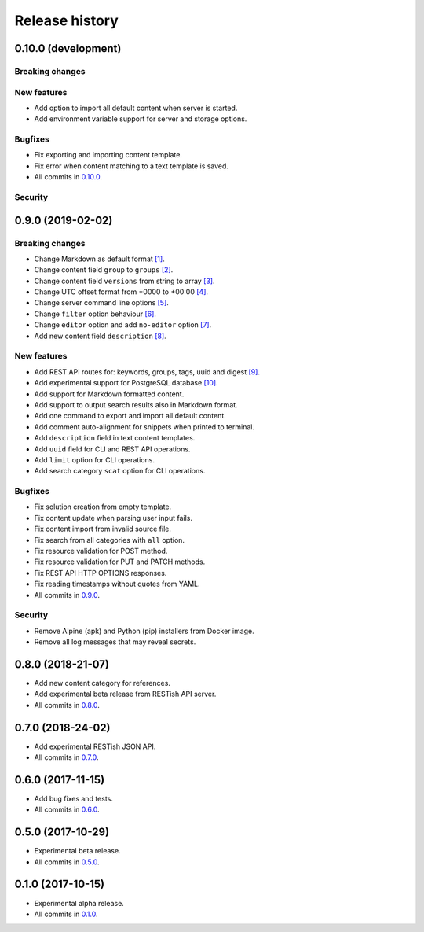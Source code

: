 .. :changelog:

Release history
===============

0.10.0 (development)
--------------------

Breaking changes
~~~~~~~~~~~~~~~~

New features
~~~~~~~~~~~~

* Add option to import all default content when server is started.
* Add environment variable support for server and storage options.

Bugfixes
~~~~~~~~

* Fix exporting and importing content template.
* Fix error when content matching to a text template is saved.
* All commits in `0.10.0`_.

Security
~~~~~~~~

0.9.0 (2019-02-02)
------------------

Breaking changes
~~~~~~~~~~~~~~~~

* Change Markdown as default format `[1]`_.
* Change content field ``group`` to ``groups`` `[2]`_.
* Change content field ``versions`` from string to array `[3]`_.
* Change UTC offset format from +0000 to +00:00 `[4]`_.
* Change server command line options `[5]`_.
* Change ``filter`` option behaviour `[6]`_.
* Change ``editor`` option and add ``no-editor`` option `[7]`_.
* Add new content field ``description`` `[8]`_.

New features
~~~~~~~~~~~~

* Add REST API routes for: keywords, groups, tags, uuid and digest `[9]`_.
* Add experimental support for PostgreSQL database `[10]`_.
* Add support for Markdown formatted content.
* Add support to output search results also in Markdown format.
* Add one command to export and import all default content.
* Add comment auto-alignment for snippets when printed to terminal.
* Add ``description`` field in text content templates.
* Add ``uuid`` field for CLI and REST API operations.
* Add ``limit`` option for CLI operations.
* Add search category ``scat`` option for CLI operations.

Bugfixes
~~~~~~~~

* Fix solution creation from empty template.
* Fix content update when parsing user input fails.
* Fix content import from invalid source file.
* Fix search from all categories with ``all`` option.
* Fix resource validation for POST method.
* Fix resource validation for PUT and PATCH methods.
* Fix REST API HTTP OPTIONS responses.
* Fix reading timestamps without quotes from YAML.
* All commits in `0.9.0`_.

Security
~~~~~~~~

* Remove Alpine (apk) and Python (pip) installers from Docker image.
* Remove all log messages that may reveal secrets.

0.8.0 (2018-21-07)
------------------

* Add new content category for references.
* Add experimental beta release from RESTish API server.
* All commits in `0.8.0`_.

0.7.0 (2018-24-02)
------------------

* Add experimental RESTish JSON API.
* All commits in `0.7.0`_.

0.6.0 (2017-11-15)
------------------

* Add bug fixes and tests.
* All commits in `0.6.0`_.

0.5.0 (2017-10-29)
------------------

* Experimental beta release.
* All commits in `0.5.0`_.

0.1.0 (2017-10-15)
------------------

* Experimental alpha release.
* All commits in `0.1.0`_.

.. _0.10.0: https://github.com/heilaaks/snippy/compare/v0.9.0...master
.. _0.9.0: https://github.com/heilaaks/snippy/compare/v0.8.0...heilaaks:v0.9.0
.. _0.8.0: https://github.com/heilaaks/snippy/compare/v0.7.0...heilaaks:v0.8.0
.. _0.7.0: https://github.com/heilaaks/snippy/compare/v0.6.0...heilaaks:v0.7.0
.. _0.6.0: https://github.com/heilaaks/snippy/compare/v0.5.0...heilaaks:v0.6.0
.. _0.5.0: https://github.com/heilaaks/snippy/compare/v0.1.0...heilaaks:v0.5.0
.. _0.1.0: https://github.com/heilaaks/snippy/compare/ce6395137b...heilaaks:v0.1.0
.. _`[1]`: https://github.com/heilaaks/snippy/commit/83aa4bb3072fe0fbb5a1c0477ba99c477fc0a3a2
.. _`[2]`: https://github.com/heilaaks/snippy/commit/08394b6acaf8d1e0c7971e5fe4de95c04c54790b
.. _`[3]`: https://github.com/heilaaks/snippy/commit/f9fadb04d26d3fbc75d12c198d9b1fff1d10cf90
.. _`[4]`: https://github.com/heilaaks/snippy/commit/1b00a4d9179bf67ada56f7ee624e851e884c7f6a
.. _`[5]`: https://github.com/heilaaks/snippy/commit/6f878407320fa1eb8834df5402db977943c55c87
.. _`[6]`: https://github.com/heilaaks/snippy/commit/4be86cff53ea4d9cdb358ed487420a67d9f5bcbe
.. _`[7]`: https://github.com/heilaaks/snippy/commit/6a289657e22952ad8276b0bb6062ca8e909ded77
.. _`[8]`: https://github.com/heilaaks/snippy/commit/8d9b0558809e56ce40798f61c8636e04307743ed
.. _`[9]`: https://app.swaggerhub.com/apis/heilaaks/snippy/1.0
.. _`[10]`: https://github.com/heilaaks/snippy/commit/6e60886d5f78d49952cd6b977db3a9b6f803f092
